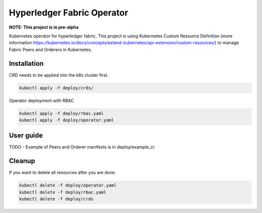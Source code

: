 ===========================
Hyperledger Fabric Operator
===========================

**NOTE: This project is in pre-alpha**

Kubernetes operator for hyperledger fabric. This project is using Kubernetes Custom Resource Definition
(more information https://kubernetes.io/docs/concepts/extend-kubernetes/api-extension/custom-resources/)
to manage Fabric Peers and Orderers in Kubernetes.


Installation
------------

CRD needs to be applied into the k8s cluster first.

.. code:: bash

    kubectl apply -f deploy/crds/

Operator deployment with RBAC

.. code:: bash

    kubectl apply -f deploy/rbac.yaml
    kubectl apply -f deploy/operator.yaml



User guide
----------

TODO - Example of Peers and Orderer manifests is in deploy/example_cr


Cleanup
-------

If you want to delete all resources after you are done.

.. code:: bash

    kubectl delete -f deploy/operator.yaml
    kubectl delete -f deploy/rbac.yaml
    kubectl delete -f deploy/crds

